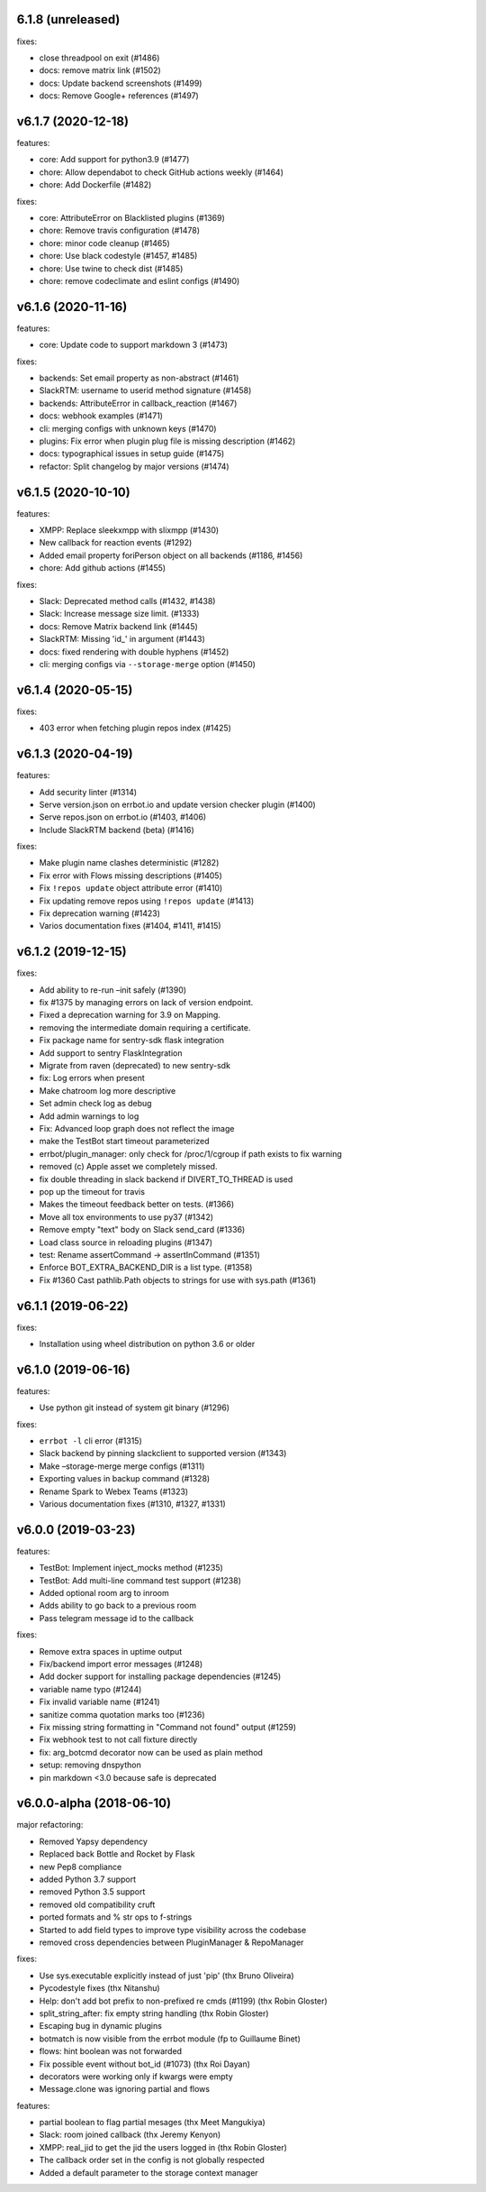 6.1.8 (unreleased)
------------------

fixes:

- close threadpool on exit (#1486)
- docs: remove matrix link (#1502)
- docs: Update backend screenshots (#1499)
- docs: Remove Google+ references (#1497)

v6.1.7 (2020-12-18)
-------------------

features:

- core: Add support for python3.9 (#1477)
- chore: Allow dependabot to check GitHub actions weekly (#1464)
- chore: Add Dockerfile (#1482)

fixes:

- core: AttributeError on Blacklisted plugins (#1369)
- chore: Remove travis configuration (#1478)
- chore: minor code cleanup (#1465)
- chore: Use black codestyle (#1457, #1485)
- chore: Use twine to check dist (#1485)
- chore: remove codeclimate and eslint configs (#1490)

v6.1.6 (2020-11-16)
-------------------

features:

- core: Update code to support markdown 3 (#1473)

fixes:

- backends: Set email property as non-abstract (#1461)
- SlackRTM: username to userid method signature (#1458)
- backends: AttributeError in callback_reaction (#1467)
- docs: webhook examples (#1471)
- cli: merging configs with unknown keys (#1470)
- plugins: Fix error when plugin plug file is missing description (#1462)
- docs: typographical issues in setup guide (#1475)
- refactor: Split changelog by major versions (#1474)

v6.1.5 (2020-10-10)
-------------------

features:

-  XMPP: Replace sleekxmpp with slixmpp (#1430)
-  New callback for reaction events (#1292)
-  Added email property foriPerson object on all backends (#1186, #1456)
-  chore: Add github actions (#1455)

fixes:

-  Slack: Deprecated method calls (#1432, #1438)
-  Slack: Increase message size limit. (#1333)
-  docs: Remove Matrix backend link (#1445)
-  SlackRTM: Missing 'id\_' in argument (#1443)
-  docs: fixed rendering with double hyphens (#1452)
-  cli: merging configs via ``--storage-merge`` option (#1450)

v6.1.4 (2020-05-15)
-------------------

fixes:

-  403 error when fetching plugin repos index (#1425)

v6.1.3 (2020-04-19)
-------------------

features:

-  Add security linter (#1314)
-  Serve version.json on errbot.io and update version checker plugin (#1400)
-  Serve repos.json on errbot.io (#1403, #1406)
-  Include SlackRTM backend (beta) (#1416)

fixes:

-  Make plugin name clashes deterministic (#1282)
-  Fix error with Flows missing descriptions (#1405)
-  Fix ``!repos update`` object attribute error (#1410)
-  Fix updating remove repos using ``!repos update`` (#1413)
-  Fix deprecation warning (#1423)
-  Varios documentation fixes (#1404, #1411, #1415)

v6.1.2 (2019-12-15)
-------------------

fixes:

-  Add ability to re-run –init safely (#1390)
-  fix #1375 by managing errors on lack of version endpoint.
-  Fixed a deprecation warning for 3.9 on Mapping.
-  removing the intermediate domain requiring a certificate.
-  Fix package name for sentry-sdk flask integration
-  Add support to sentry FlaskIntegration
-  Migrate from raven (deprecated) to new sentry-sdk
-  fix: Log errors when present
-  Make chatroom log more descriptive
-  Set admin check log as debug
-  Add admin warnings to log
-  Fix: Advanced loop graph does not reflect the image
-  make the TestBot start timeout parameterized
-  errbot/plugin_manager: only check for /proc/1/cgroup if path exists to fix warning
-  removed (c) Apple asset we completely missed.
-  fix double threading in slack backend if DIVERT_TO_THREAD is used
-  pop up the timeout for travis
-  Makes the timeout feedback better on tests. (#1366)
-  Move all tox environments to use py37 (#1342)
-  Remove empty "text" body on Slack send_card (#1336)
-  Load class source in reloading plugins (#1347)
-  test: Rename assertCommand -> assertInCommand (#1351)
-  Enforce BOT_EXTRA_BACKEND_DIR is a list type. (#1358)
-  Fix #1360 Cast pathlib.Path objects to strings for use with sys.path
   (#1361)

v6.1.1 (2019-06-22)
-------------------

fixes:

-  Installation using wheel distribution on python 3.6 or older

v6.1.0 (2019-06-16)
-------------------

features:

-  Use python git instead of system git binary (#1296)

fixes:

-  ``errbot -l`` cli error (#1315)
-  Slack backend by pinning slackclient to supported version (#1343)
-  Make –storage-merge merge configs (#1311)
-  Exporting values in backup command (#1328)
-  Rename Spark to Webex Teams (#1323)
-  Various documentation fixes (#1310, #1327, #1331)

v6.0.0 (2019-03-23)
-------------------

features:

-  TestBot: Implement inject_mocks method (#1235)
-  TestBot: Add multi-line command test support (#1238)
-  Added optional room arg to inroom
-  Adds ability to go back to a previous room
-  Pass telegram message id to the callback

fixes:

-  Remove extra spaces in uptime output
-  Fix/backend import error messages (#1248)
-  Add docker support for installing package dependencies (#1245)
-  variable name typo (#1244)
-  Fix invalid variable name (#1241)
-  sanitize comma quotation marks too (#1236)
-  Fix missing string formatting in "Command not found" output (#1259)
-  Fix webhook test to not call fixture directly
-  fix: arg_botcmd decorator now can be used as plain method
-  setup: removing dnspython
-  pin markdown <3.0 because safe is deprecated

v6.0.0-alpha (2018-06-10)
-------------------------

major refactoring:

-  Removed Yapsy dependency
-  Replaced back Bottle and Rocket by Flask
-  new Pep8 compliance
-  added Python 3.7 support
-  removed Python 3.5 support
-  removed old compatibility cruft
-  ported formats and % str ops to f-strings
-  Started to add field types to improve type visibility across the codebase
-  removed cross dependencies between PluginManager & RepoManager

fixes:

-  Use sys.executable explicitly instead of just 'pip' (thx Bruno Oliveira)
-  Pycodestyle fixes (thx Nitanshu)
-  Help: don't add bot prefix to non-prefixed re cmds (#1199) (thx Robin Gloster)
-  split_string_after: fix empty string handling (thx Robin Gloster)
-  Escaping bug in dynamic plugins
-  botmatch is now visible from the errbot module (fp to Guillaume Binet)
-  flows: hint boolean was not forwarded
-  Fix possible event without bot_id (#1073) (thx Roi Dayan)
-  decorators were working only if kwargs were empty
-  Message.clone was ignoring partial and flows

features:

-  partial boolean to flag partial mesages (thx Meet Mangukiya)
-  Slack: room joined callback (thx Jeremy Kenyon)
-  XMPP: real_jid to get the jid the users logged in (thx Robin Gloster)
-  The callback order set in the config is not globally respected
-  Added a default parameter to the storage context manager

.. v9.9.9 (leave that there so master doesn't complain)
